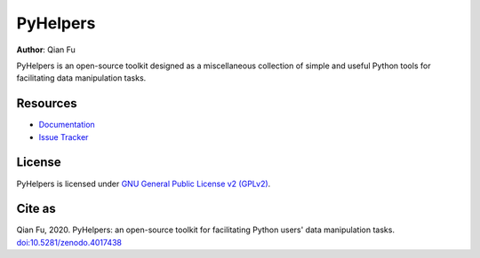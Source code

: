 =========
PyHelpers
=========

|PyPI| |Python| |License| |Downloads| |DOI|

.. |PyPI| image:: https://img.shields.io/pypi/v/pyhelpers?color=important&label=PyPI
    :target: https://pypi.org/project/pyhelpers/
.. |Python| image:: https://img.shields.io/pypi/pyversions/pyhelpers?label=Python
    :target: https://www.python.org/downloads/windows/
.. |License| image:: https://img.shields.io/github/license/mikeqfu/pyhelpers?color=green&label=License
    :target: https://github.com/mikeqfu/pyhelpers/blob/master/LICENSE
.. |Downloads| image:: https://static.pepy.tech/personalized-badge/pyhelpers?period=total&units=international_system&left_color=grey&right_color=yellow&left_text=Downloads
    :target: https://pepy.tech/project/pyhelpers
.. |DOI| image:: https://zenodo.org/badge/173177909.svg
    :target: https://zenodo.org/badge/latestdoi/173177909

**Author**: Qian Fu

PyHelpers is an open-source toolkit designed as a miscellaneous collection of simple and useful Python tools for facilitating data manipulation tasks.

Resources
=========

- `Documentation <https://pyhelpers.readthedocs.io/en/latest/>`_
- `Issue Tracker <https://github.com/mikeqfu/pyhelpers/issues>`_

License
=======

PyHelpers is licensed under `GNU General Public License v2 (GPLv2) <https://github.com/mikeqfu/pyhelpers/blob/master/LICENSE>`_.

Cite as
=======

Qian Fu, 2020. PyHelpers: an open-source toolkit for facilitating Python users' data manipulation tasks. `doi:10.5281/zenodo.4017438 <https://doi.org/10.5281/zenodo.4017438>`_
